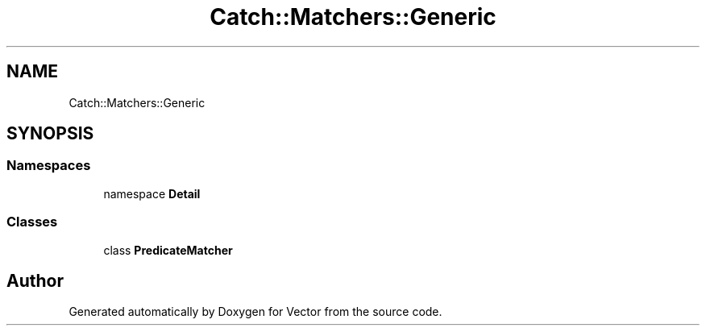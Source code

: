 .TH "Catch::Matchers::Generic" 3 "Version v3.0" "Vector" \" -*- nroff -*-
.ad l
.nh
.SH NAME
Catch::Matchers::Generic
.SH SYNOPSIS
.br
.PP
.SS "Namespaces"

.in +1c
.ti -1c
.RI "namespace \fBDetail\fP"
.br
.in -1c
.SS "Classes"

.in +1c
.ti -1c
.RI "class \fBPredicateMatcher\fP"
.br
.in -1c
.SH "Author"
.PP 
Generated automatically by Doxygen for Vector from the source code\&.
